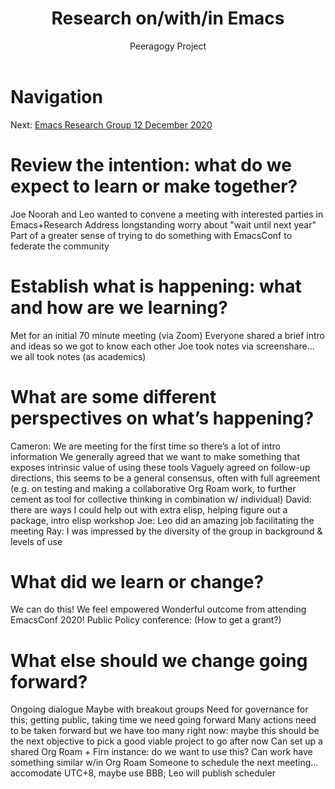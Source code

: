 #+TITLE: Research on/with/in Emacs
#+AUTHOR: Peeragogy Project
#+FIRN_ORDER: 23
#+FIRN_UNDER: Updates
#+FIRN_LAYOUT: update
#+DATE_CREATED: <2021-01-06 Wed>

* Navigation
Next: [[file:emacs_research_group_12_december_2020.org][Emacs Research Group 12 December 2020]]
* Review the intention: what do we expect to learn or make together?
Joe Noorah and Leo wanted to convene a meeting with interested parties in Emacs+Research
Address longstanding worry about "wait until next year"
Part of a greater sense of trying to do something with EmacsConf to federate the community

* Establish what is happening: what and how are we learning?
Met for an initial 70 minute meeting (via Zoom)
Everyone shared a brief intro and ideas so we got to know each other
Joe took notes via screenshare... we all took notes (as academics)

* What are some different perspectives on what’s happening?
Cameron: We are meeting for the first time so there’s a lot of intro information
We generally agreed that we want to make something that exposes intrinsic value of using these tools
Vaguely agreed on follow-up directions, this seems to be a general consensus, often with full agreement (e.g. on testing and making a collaborative Org Roam work, to further cement as tool for collective thinking in combination w/ individual)
David: there are ways I could help out with extra elisp, helping figure out a package, intro elisp workshop
Joe: Leo did an amazing job facilitating the meeting
Ray: I was impressed by the diversity of the group in background & levels of use
* What did we learn or change?
We can do this!
We feel empowered
Wonderful outcome from attending EmacsConf 2020!
Public Policy conference: (How to get a grant?)
* What else should we change going forward?
Ongoing dialogue
Maybe with breakout groups
Need for governance for this; getting public, taking time we need going forward
Many actions need to be taken forward but we have too many right now: maybe this should be the next objective to pick a good viable project to go after now
Can set up a shared Org Roam + Firn instance: do we want to use this?
Can work have something similar w/in Org Roam
Someone to schedule the next meeting... accomodate UTC+8, maybe use BBB; Leo will publish scheduler
